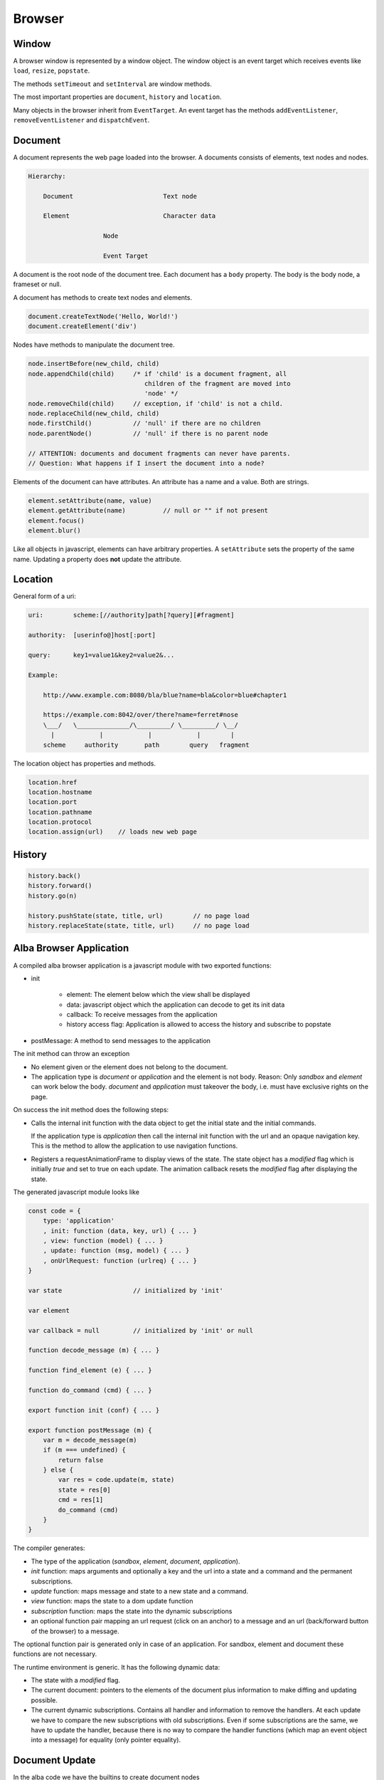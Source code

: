 ************************************************************
Browser
************************************************************


Window
============================================================

A browser window is represented by a window object. The window object is an
event target which receives events like ``load``, ``resize``, ``popstate``.

The methods ``setTimeout`` and ``setInterval`` are window methods.

The most important properties are ``document``, ``history`` and ``location``.


Many objects in the browser inherit from ``EventTarget``. An event target has
the methods ``addEventListener``, ``removeEventListener`` and ``dispatchEvent``.



Document
============================================================

A document represents the web page loaded into the browser. A documents consists
of elements, text nodes and nodes.

.. code-block:: none

    Hierarchy:

        Document                        Text node

        Element                         Character data

                        Node

                        Event Target


A document is the root node of the document tree. Each document has a ``body``
property. The body is the body node, a frameset or null.

A document has methods to create text nodes and elements.

.. code-block:: javascript

    document.createTextNode('Hello, World!')
    document.createElement('div')



Nodes have methods to manipulate the document tree.

.. code-block:: javascript

    node.insertBefore(new_child, child)
    node.appendChild(child)     /* if 'child' is a document fragment, all
                                   children of the fragment are moved into
                                   'node' */
    node.removeChild(child)     // exception, if 'child' is not a child.
    node.replaceChild(new_child, child)
    node.firstChild()           // 'null' if there are no children
    node.parentNode()           // 'null' if there is no parent node

    // ATTENTION: documents and document fragments can never have parents.
    // Question: What happens if I insert the document into a node?


Elements of the document can have attributes. An attribute has a name and a
value. Both are strings.

.. code-block:: javascript

        element.setAttribute(name, value)
        element.getAttribute(name)          // null or "" if not present
        element.focus()
        element.blur()

Like all objects in javascript, elements can have arbitrary properties. A
``setAttribute`` sets the property of the same name. Updating a property does
**not** update the attribute.



Location
============================================================

General form of a uri:

.. code-block:: none

    uri:        scheme:[//authority]path[?query][#fragment]

    authority:  [userinfo@]host[:port]

    query:      key1=value1&key2=value2&...

    Example:

        http://www.example.com:8080/bla/blue?name=bla&color=blue#chapter1

        https://example.com:8042/over/there?name=ferret#nose
        \___/   \______________/\_________/ \_________/ \__/
          |            |            |            |        |
        scheme     authority       path        query   fragment


The location object has properties and methods.

.. code-block:: javascript

    location.href
    location.hostname
    location.port
    location.pathname
    location.protocol
    location.assign(url)    // loads new web page




History
============================================================

.. code-block:: javascript

    history.back()
    history.forward()
    history.go(n)

    history.pushState(state, title, url)        // no page load
    history.replaceState(state, title, url)     // no page load




Alba Browser Application
============================================================

A compiled alba browser application is a javascript module with two exported
functions:

- init

    - element: The element below which the view shall be displayed
    - data: javascript object which the application can decode to get its init
      data
    - callback: To receive messages from the application
    - history access flag: Application is allowed to access the history and
      subscribe to popstate

- postMessage: A method to send messages to the application

The init method can throw an exception

- No element given or the element does not belong to the document.

- The application type is *document* or *application* and the element is not
  body. Reason: Only *sandbox*  and *element* can work below the body.
  *document* and *application* must takeover the body, i.e. must have exclusive
  rights on the page.

On success the init method does the following steps:

- Calls the internal init function with the data object to get the initial state
  and the initial commands.

  If the application type is *application* then call the internal init function
  with the url and an opaque navigation key. This is the method to allow the
  application to use navigation functions.

- Registers a requestAnimationFrame to display views of the state. The state
  object has a *modified* flag which is initially *true* and set to true on each
  update. The animation callback resets the *modified* flag after displaying the
  state.

The generated javascript module looks like

.. code-block:: javascript

    const code = {
        type: 'application'
        , init: function (data, key, url) { ... }
        , view: function (model) { ... }
        , update: function (msg, model) { ... }
        , onUrlRequest: function (urlreq) { ... }
    }

    var state                   // initialized by 'init'

    var element

    var callback = null         // initialized by 'init' or null

    function decode_message (m) { ... }

    function find_element (e) { ... }

    function do_command (cmd) { ... }

    export function init (conf) { ... }

    export function postMessage (m) {
        var m = decode_message(m)
        if (m === undefined) {
            return false
        } else {
            var res = code.update(m, state)
            state = res[0]
            cmd = res[1]
            do_command (cmd)
        }
    }



The compiler generates:

- The type of the application (*sandbox*, *element*, *document*, *application*).

- *init* function: maps arguments and optionally a key and the url into a state
  and a command and the permanent subscriptions.

- *update* function: maps message and state to a new state and a command.

- *view* function: maps the state to a dom update function

- *subscription* function: maps the state into the dynamic subscriptions

- an optional function pair mapping an url request (click on an anchor) to a
  message and an url (back/forward button of the browser) to a message.

The optional function pair is generated only in case of an application. For
sandbox, element and document these functions are not necessary.

The runtime environment is generic. It has the following dynamic data:

- The state with a *modified* flag.

- The current document: pointers to the elements of the document plus
  information to make diffing and updating possible.

- The current dynamic subscriptions. Contains all handler and information to
  remove the handlers. At each update we have to compare the new subscriptions
  with old subscriptions. Even if some subscriptions are the same, we have to
  update the handler, because there is no way to compare the handler functions
  (which map an event object into a message) for equality (only pointer
  equality).



Document Update
============================================================


In the alba code we have the builtins to create document nodes ::

    Html: Any → Any

    text {A}: String → Html A

    node {A} (tag: String)
    : List (Attribute A) → List (Html A) → Html A

    nodeKey {A}: (tag: String)
    : List (Attribute A) → List (String, Html A) → Html A



There are builtins for the attributes ::

    Attribute: Any → Any

    style {A}: String → String → Attribute A
        {: style "background-color" "red" :}

    attribute {A}: String → String → Attribute A
        {: like domNode.setAttribute('class', 'greeting') in JS :}

    property {A}: String → JSValue → Attribute A
        {: property "className" (Encode.string "myclass") :}

    handler {A}: String → Decoder (A,Bool,Bool) → Attribute A
        {: 'Decoder' decodes the event object into a message of type 'A'
           and two booleans. The first one indicates, whether propagation
           shall be stopped. The second one indicates, whether default
           behaviour shall be prevented ('stopPropagation' and
           'preventDefault'). :}

There are certain subtleties with attributes:

- Each element has a style property. The style property is an object with a set
  of properties like *color*, *backgroundColor*, ... The function ``style`` let
  us set one property within the style property like it is done in css files.

- Attributes have a name and a string value. Setting an attribute sets the
  corresponding property. A property change does not affect the attribute.

- Properties are javascript properties of the element. They are implicitly
  changed by changing attributes. Setting the style property can overide the
  effect of the *style* function and vice versa.

- Handlers are not attributes. Since elements and nodes are event targets, the
  javascript functions *addEventListener* and *removeEventListener* are used to
  attach and remove event handlers.

Update the styles:
    Create a new style object and updated the style property of the element
    object.

Update the attributes:
    We have to update existing attributes if their values has changed and remove
    attributes which no longer exist.

    Have an old and a new attribute object.

    .. code-block:: javascript

        for (const [name, value] of Object.entries(new_attrs)) {
            const old_value = old_attrs[name]
            if (old_value === undefined || !(old_value == value)) {
                element.setAttribute(name,value)
            }
        }
        for (const [name, value] of Object.entries(old_attrs)) {
            const new_value = old_attrs[name]
            if (old_attrs[name] === undefined) {
                element.removeAttribute(name)
            }
        }

Update the properties:
    Same as with the attributes. We need an old and a new object with the same
    properties as the element. We cannot use the element, because it can have
    much more properties than controlled by the application.

    Do not compare the values, just overwrite the old properties by the new
    properties and delete the properties which are no longer in use by ``delete
    element.property``.

    Never update the style property. This is done exclusively by ``style``.

    Update the properties before the attributes. Reason: Setting of attributes
    might overwrite the properties.

Update the handlers:
    We have to remove all old handlers and add the new ones. This is neccessary,
    because it is not possible to compare handler for equality (they are
    functions).



Commands and Tasks
============================================================

A task is a unit of an effect. It has the alba api ::

    -- Builtin
    Task (Error A: Any): Any

    succeed {E A}: A → Task E A
    fail    {E A}: E → Task E A
    (>>=) {E A B}: Task E A → (A → Task E B) → Task E B
    catch {E A}:   Task E A → (E → Task E A) → Task E A
    mapError {E₁ E₂ A}: (E₁ → E₂) → Task E₁ A → Task E₂ A

    -- Based on builtins
    map {E A B}: (A → B) → Task E A → Task E B :=
        \ f t := do
            a := t
            succeed (f a)

    sequence {E A}: List (Task E A) → Task E (List A) := case
        λ [] :=
            succeed []
        λ (h :: t) := do
            x  := h
            xs := sequence t
            succeed (x :: xs)


I.e. tasks can be chained. Tasks perform some actions or fail. A task that can
never fail has the type ``Task Void A``.

There are builtin tasks:

- Sleep for a certain time
- Random number generation
- Http requests
- log a string to the console
- Read the clock
- Dom actions like *focus*, *blur*, *getViewport*, *setViewport*, ...


Commands can be generated from tasks. Any command will at the end of the task
generate some message to the application. I.e. a command is based on a command
and a function to map the result into a message. ::

    Command (Message: Any): Any

    attempt{E A M}: Task E A → (Result E A → M) → Command M

    none {A}: Command A
    batch {A}: List (Command A) → Command A






Subscriptions
============================================================


An alba web application has initial subscriptions which are valid during the
lifetime of the application and dynamic subscriptions which can change after
each update.

A subscription is basically a function to generate a message from some input
data. The provided data depend on the type of the subscription. For timer events
it is the current time. For event listeners it is the event which needs a
decoder to decode it into a message.

Some events to subscribe to:

- Message from javascript
- Timer (interval)
- Keyboard (keypress, keyup, keydown)
- Mouse
- Window resize, visibility change
- Animation frame

A subscription returns a message which is dispatched to the application.
Therefore like commands, subscriptions are parametrized by the message type.
Some examples ::

    onAnimationFrame {M}: (Time → M) → Subscription M

    onKeyPress {M}: Decoder M → Subscription M

    onClick {M}: Decoder M → Subscription M

    onResize {M}: (Int → Int → M) → Subscription M

    every {M}: Float → (Time → M) → Subscription M

Generics::

    Subscription: Any → Any

    none {A}: Subscription A
    batch {A}: List (Subscription A) → Subscription A

    map {A B}: (A → B) → Subscription A → Subscription B

A subscription is attached to an event target or it is a timer subscription or
an animation subscription. For each subscription type we need a structure which
stores the initial subscriptions and the dynamic subscriptions. The runtime has
one listener for each subscription type. If an event arrives at the listener, a
message is created for each subscription and the message is dispatched to the
application via *update*.

It is possible that the runtime never removes listeners. If the listener has no
subscriptions then it just does nothing. But it is also possible to remove the
listener if there are no subscribers for the event.

The subscription handling is like the vdom handling. After each update the new
dynamic subscriptions have to be compared against the old dynamic subscriptions
and the subscriptions have to be updated correspondingly.

There might be many subscribers for the same event. First all subscribers will
be notified by generating a message and dispatching the message via *update*.
Only the subscriptions reveiced after the last update are used to update the
dynamic subscriptions.
